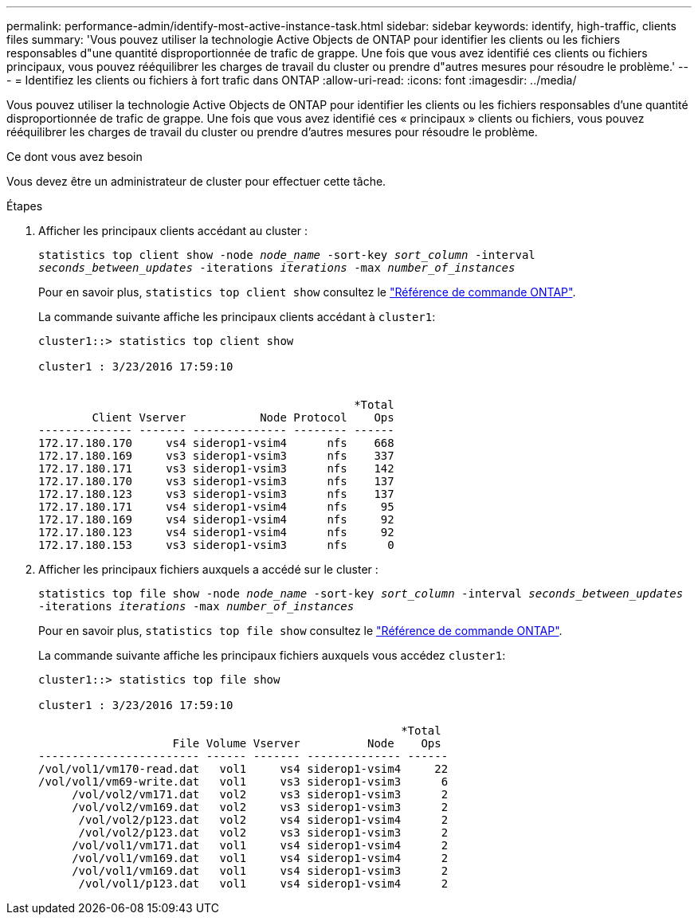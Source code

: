 ---
permalink: performance-admin/identify-most-active-instance-task.html 
sidebar: sidebar 
keywords: identify, high-traffic, clients files 
summary: 'Vous pouvez utiliser la technologie Active Objects de ONTAP pour identifier les clients ou les fichiers responsables d"une quantité disproportionnée de trafic de grappe. Une fois que vous avez identifié ces clients ou fichiers principaux, vous pouvez rééquilibrer les charges de travail du cluster ou prendre d"autres mesures pour résoudre le problème.' 
---
= Identifiez les clients ou fichiers à fort trafic dans ONTAP
:allow-uri-read: 
:icons: font
:imagesdir: ../media/


[role="lead"]
Vous pouvez utiliser la technologie Active Objects de ONTAP pour identifier les clients ou les fichiers responsables d'une quantité disproportionnée de trafic de grappe. Une fois que vous avez identifié ces « principaux » clients ou fichiers, vous pouvez rééquilibrer les charges de travail du cluster ou prendre d'autres mesures pour résoudre le problème.

.Ce dont vous avez besoin
Vous devez être un administrateur de cluster pour effectuer cette tâche.

.Étapes
. Afficher les principaux clients accédant au cluster :
+
`statistics top client show -node _node_name_ -sort-key _sort_column_ -interval _seconds_between_updates_ -iterations _iterations_ -max _number_of_instances_`

+
Pour en savoir plus, `statistics top client show` consultez le link:https://docs.netapp.com/us-en/ontap-cli/statistics-top-client-show.html["Référence de commande ONTAP"^].

+
La commande suivante affiche les principaux clients accédant à `cluster1`:

+
[listing]
----
cluster1::> statistics top client show

cluster1 : 3/23/2016 17:59:10


                                               *Total
        Client Vserver           Node Protocol    Ops
-------------- ------- -------------- -------- ------
172.17.180.170     vs4 siderop1-vsim4      nfs    668
172.17.180.169     vs3 siderop1-vsim3      nfs    337
172.17.180.171     vs3 siderop1-vsim3      nfs    142
172.17.180.170     vs3 siderop1-vsim3      nfs    137
172.17.180.123     vs3 siderop1-vsim3      nfs    137
172.17.180.171     vs4 siderop1-vsim4      nfs     95
172.17.180.169     vs4 siderop1-vsim4      nfs     92
172.17.180.123     vs4 siderop1-vsim4      nfs     92
172.17.180.153     vs3 siderop1-vsim3      nfs      0
----
. Afficher les principaux fichiers auxquels a accédé sur le cluster :
+
`statistics top file show -node _node_name_ -sort-key _sort_column_ -interval _seconds_between_updates_ -iterations _iterations_ -max _number_of_instances_`

+
Pour en savoir plus, `statistics top file show` consultez le link:https://docs.netapp.com/us-en/ontap-cli/statistics-top-file-show.html["Référence de commande ONTAP"^].

+
La commande suivante affiche les principaux fichiers auxquels vous accédez `cluster1`:

+
[listing]
----
cluster1::> statistics top file show

cluster1 : 3/23/2016 17:59:10

					              *Total
                    File Volume Vserver          Node    Ops
------------------------ ------ ------- -------------- ------
/vol/vol1/vm170-read.dat   vol1     vs4 siderop1-vsim4     22
/vol/vol1/vm69-write.dat   vol1     vs3 siderop1-vsim3      6
     /vol/vol2/vm171.dat   vol2     vs3 siderop1-vsim3      2
     /vol/vol2/vm169.dat   vol2     vs3 siderop1-vsim3      2
      /vol/vol2/p123.dat   vol2     vs4 siderop1-vsim4      2
      /vol/vol2/p123.dat   vol2     vs3 siderop1-vsim3      2
     /vol/vol1/vm171.dat   vol1     vs4 siderop1-vsim4      2
     /vol/vol1/vm169.dat   vol1     vs4 siderop1-vsim4      2
     /vol/vol1/vm169.dat   vol1     vs4 siderop1-vsim3      2
      /vol/vol1/p123.dat   vol1     vs4 siderop1-vsim4      2
----

